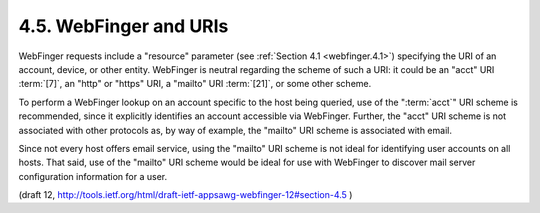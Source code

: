 4.5. WebFinger and URIs
---------------------------

WebFinger requests include a "resource" parameter (see :ref:`Section 4.1 <webfinger.4.1>`)
specifying the URI of an account, device, or other entity.  
WebFinger is neutral regarding the scheme of such a URI: 
it could be an "acct" URI :term:`[7]`, an "http" or "https" URI, a 
"mailto" URI :term:`[21]`, or some other scheme.

To perform a WebFinger lookup on an account specific to the host
being queried, 
use of the ":term:`acct`" URI scheme is recommended, 
since it explicitly identifies an account accessible via WebFinger.  
Further, 
the "acct" URI scheme is not associated with other protocols as, 
by way of example, 
the "mailto" URI scheme is associated with email.

Since not every host offers email service, 
using the "mailto" URI scheme is not ideal 
for identifying user accounts on all hosts.  
That said, 
use of the "mailto" URI scheme would be ideal for use with WebFinger 
to discover mail server configuration information for a user.

(draft 12, http://tools.ietf.org/html/draft-ietf-appsawg-webfinger-12#section-4.5 )
